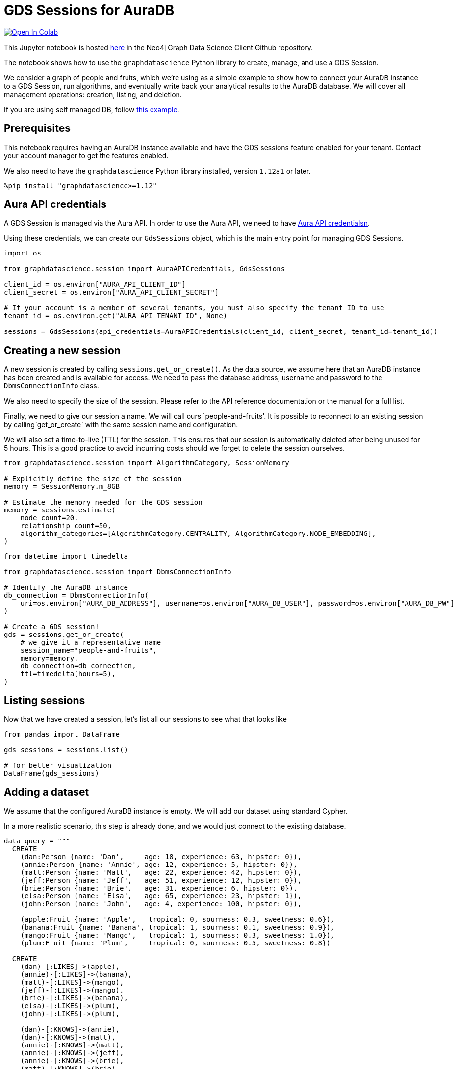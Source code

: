 // DO NOT EDIT - AsciiDoc file generated automatically

= GDS Sessions for AuraDB


https://colab.research.google.com/github/neo4j/graph-data-science-client/blob/main/examples/gds-sessions.ipynb[image:https://colab.research.google.com/assets/colab-badge.svg[Open
In Colab]]


This Jupyter notebook is hosted
https://github.com/neo4j/graph-data-science-client/blob/main/examples/gds-sessions.ipynb[here]
in the Neo4j Graph Data Science Client Github repository.

The notebook shows how to use the `graphdatascience` Python library to
create, manage, and use a GDS Session.

We consider a graph of people and fruits, which we’re using as a simple
example to show how to connect your AuraDB instance to a GDS Session,
run algorithms, and eventually write back your analytical results to the
AuraDB database. We will cover all management operations: creation,
listing, and deletion.

If you are using self managed DB, follow
link:../gds-sessions-self-managed[this example].

== Prerequisites

This notebook requires having an AuraDB instance available and have the
GDS sessions feature enabled for your tenant. Contact your account
manager to get the features enabled.

We also need to have the `graphdatascience` Python library installed,
version `1.12a1` or later.

[source, python, role=no-test]
----
%pip install "graphdatascience>=1.12"
----

== Aura API credentials

A GDS Session is managed via the Aura API. In order to use the Aura API,
we need to have
https://neo4j.com/docs/aura/platform/api/authentication/#_creating_credentials[Aura
API credentialsn].

Using these credentials, we can create our `GdsSessions` object, which
is the main entry point for managing GDS Sessions.

[source, python, role=no-test]
----
import os

from graphdatascience.session import AuraAPICredentials, GdsSessions

client_id = os.environ["AURA_API_CLIENT_ID"]
client_secret = os.environ["AURA_API_CLIENT_SECRET"]

# If your account is a member of several tenants, you must also specify the tenant ID to use
tenant_id = os.environ.get("AURA_API_TENANT_ID", None)

sessions = GdsSessions(api_credentials=AuraAPICredentials(client_id, client_secret, tenant_id=tenant_id))
----

== Creating a new session

A new session is created by calling `sessions.get++_++or++_++create()`.
As the data source, we assume here that an AuraDB instance has been
created and is available for access. We need to pass the database
address, username and password to the `DbmsConnectionInfo` class.

We also need to specify the size of the session. Please refer to the API
reference documentation or the manual for a full list.

Finally, we need to give our session a name. We will call ours
`people-and-fruits'. It is possible to reconnect to an existing session by calling`get++_++or++_++create++`++
with the same session name and configuration.

We will also set a time-to-live (TTL) for the session. This ensures that
our session is automatically deleted after being unused for 5 hours.
This is a good practice to avoid incurring costs should we forget to
delete the session ourselves.

[source, python, role=no-test]
----
from graphdatascience.session import AlgorithmCategory, SessionMemory

# Explicitly define the size of the session
memory = SessionMemory.m_8GB

# Estimate the memory needed for the GDS session
memory = sessions.estimate(
    node_count=20,
    relationship_count=50,
    algorithm_categories=[AlgorithmCategory.CENTRALITY, AlgorithmCategory.NODE_EMBEDDING],
)
----

[source, python, role=no-test]
----
from datetime import timedelta

from graphdatascience.session import DbmsConnectionInfo

# Identify the AuraDB instance
db_connection = DbmsConnectionInfo(
    uri=os.environ["AURA_DB_ADDRESS"], username=os.environ["AURA_DB_USER"], password=os.environ["AURA_DB_PW"]
)

# Create a GDS session!
gds = sessions.get_or_create(
    # we give it a representative name
    session_name="people-and-fruits",
    memory=memory,
    db_connection=db_connection,
    ttl=timedelta(hours=5),
)
----

== Listing sessions

Now that we have created a session, let’s list all our sessions to see
what that looks like

[source, python, role=no-test]
----
from pandas import DataFrame

gds_sessions = sessions.list()

# for better visualization
DataFrame(gds_sessions)
----

== Adding a dataset

We assume that the configured AuraDB instance is empty. We will add our
dataset using standard Cypher.

In a more realistic scenario, this step is already done, and we would
just connect to the existing database.

[source, python, role=no-test]
----
data_query = """
  CREATE
    (dan:Person {name: 'Dan',     age: 18, experience: 63, hipster: 0}),
    (annie:Person {name: 'Annie', age: 12, experience: 5, hipster: 0}),
    (matt:Person {name: 'Matt',   age: 22, experience: 42, hipster: 0}),
    (jeff:Person {name: 'Jeff',   age: 51, experience: 12, hipster: 0}),
    (brie:Person {name: 'Brie',   age: 31, experience: 6, hipster: 0}),
    (elsa:Person {name: 'Elsa',   age: 65, experience: 23, hipster: 1}),
    (john:Person {name: 'John',   age: 4, experience: 100, hipster: 0}),

    (apple:Fruit {name: 'Apple',   tropical: 0, sourness: 0.3, sweetness: 0.6}),
    (banana:Fruit {name: 'Banana', tropical: 1, sourness: 0.1, sweetness: 0.9}),
    (mango:Fruit {name: 'Mango',   tropical: 1, sourness: 0.3, sweetness: 1.0}),
    (plum:Fruit {name: 'Plum',     tropical: 0, sourness: 0.5, sweetness: 0.8})

  CREATE
    (dan)-[:LIKES]->(apple),
    (annie)-[:LIKES]->(banana),
    (matt)-[:LIKES]->(mango),
    (jeff)-[:LIKES]->(mango),
    (brie)-[:LIKES]->(banana),
    (elsa)-[:LIKES]->(plum),
    (john)-[:LIKES]->(plum),

    (dan)-[:KNOWS]->(annie),
    (dan)-[:KNOWS]->(matt),
    (annie)-[:KNOWS]->(matt),
    (annie)-[:KNOWS]->(jeff),
    (annie)-[:KNOWS]->(brie),
    (matt)-[:KNOWS]->(brie),
    (brie)-[:KNOWS]->(elsa),
    (brie)-[:KNOWS]->(jeff),
    (john)-[:KNOWS]->(jeff);
"""

# making sure the database is actually empty
assert gds.run_cypher("MATCH (n) RETURN count(n)").squeeze() == 0, "Database is not empty!"

# let's now write our graph!
gds.run_cypher(data_query)

gds.run_cypher("MATCH (n) RETURN count(n) AS nodeCount")
----

== Projecting Graphs

Now that we have imported a graph to our database, we can project it
into our GDS Session. We do that by using the `gds.graph.project()`
endpoint.

The remote projection query that we are using selects all `Person` nodes
and their `LIKES` relationships, and all `Fruit` nodes and their `LIKES`
relationships. Additionally, we project node properties for illustrative
purposes. We can use these node properties as input to algorithms,
although we do not do that in this notebook.

[source, python, role=no-test]
----
G, result = gds.graph.project(
    "people-and-fruits",
    """
    CALL {
        MATCH (p1:Person)
        OPTIONAL MATCH (p1)-[r:KNOWS]->(p2:Person)
        RETURN
          p1 AS source, r AS rel, p2 AS target,
          p1 {.age, .experience, .hipster } AS sourceNodeProperties,
          p2 {.age, .experience, .hipster } AS targetNodeProperties
        UNION
        MATCH (f:Fruit)
        OPTIONAL MATCH (f)<-[r:LIKES]-(p:Person)
        RETURN
          p AS source, r AS rel, f AS target,
          p {.age, .experience, .hipster } AS sourceNodeProperties,
          f { .tropical, .sourness, .sweetness } AS targetNodeProperties
    }
    RETURN gds.graph.project.remote(source, target, {
      sourceNodeProperties: sourceNodeProperties,
      targetNodeProperties: targetNodeProperties,
      sourceNodeLabels: labels(source),
      targetNodeLabels: labels(target),
      relationshipType: type(rel)
    })
    """,
)

str(G)
----

== Running Algorithms

We can now run algorithms on the projected graph. This is done using the
standard GDS Python Client API. There are many other tutorials covering
some interesting things we can do at this step, so we will keep it
rather brief here.

We will simply run PageRank and FastRP on the graph.

[source, python, role=no-test]
----
print("Running PageRank ...")
pr_result = gds.pageRank.mutate(G, mutateProperty="pagerank")
print(f"Compute millis: {pr_result['computeMillis']}")
print(f"Node properties written: {pr_result['nodePropertiesWritten']}")
print(f"Centrality distribution: {pr_result['centralityDistribution']}")

print("Running FastRP ...")
frp_result = gds.fastRP.mutate(
    G,
    mutateProperty="fastRP",
    embeddingDimension=8,
    featureProperties=["pagerank"],
    propertyRatio=0.2,
    nodeSelfInfluence=0.2,
)
print(f"Compute millis: {frp_result['computeMillis']}")
# stream back the results
gds.graph.nodeProperties.stream(G, ["pagerank", "fastRP"], separate_property_columns=True, db_node_properties=["name"])
----

== Writing back to AuraDB

The GDS Session’s in-memory graph was projected from data in our
specified AuraDB instance. Write back operations will thus persist the
data back to the same AuraDB. Let’s write back the results of the
PageRank and FastRP algorithms to the AuraDB instance.

[source, python, role=no-test]
----
# if this fails once with some error like "unable to retrieve routing table"
# then run it again. this is a transient error with a stale server cache.
gds.graph.nodeProperties.write(G, ["pagerank", "fastRP"])
----

Of course, we can just use `.write` modes as well. Let’s run Louvain in
write mode to show:

[source, python, role=no-test]
----
gds.louvain.write(G, writeProperty="louvain")
----

We can now use the `gds.run++_++cypher()` method to query the updated
graph. Note that the `run++_++cypher()` method will run the query on the
AuraDB instance.

[source, python, role=no-test]
----
gds.run_cypher(
    """
    MATCH (p:Person)
    RETURN p.name, p.pagerank AS rank, p.louvain
     ORDER BY rank DESC
    """
)
----

== Deleting the session

Now that we have finished our analysis, we can delete the session. The
results that we produced were written back to our AuraDB instance, and
will not be lost. If we computed additional things that we did not write
back, those will be lost.

Deleting the session will release all resources associated with it, and
stop incurring costs.

[source, python, role=no-test]
----
gds.delete()

# or sessions.delete("people-and-fruits")
----

[source, python, role=no-test]
----
# let's also make sure the deleted session is truly gone:
sessions.list()
----

[source, python, role=no-test]
----
# Lastly, let's clean up the database
gds.run_cypher("MATCH (n:Person|Fruit) DETACH DELETE n")
----

== Conclusion

And we’re done! We have created a GDS Session, projected a graph, run
some algorithms, written back the results, and deleted the session. This
is a simple example, but it shows the main steps of using GDS Sessions.
